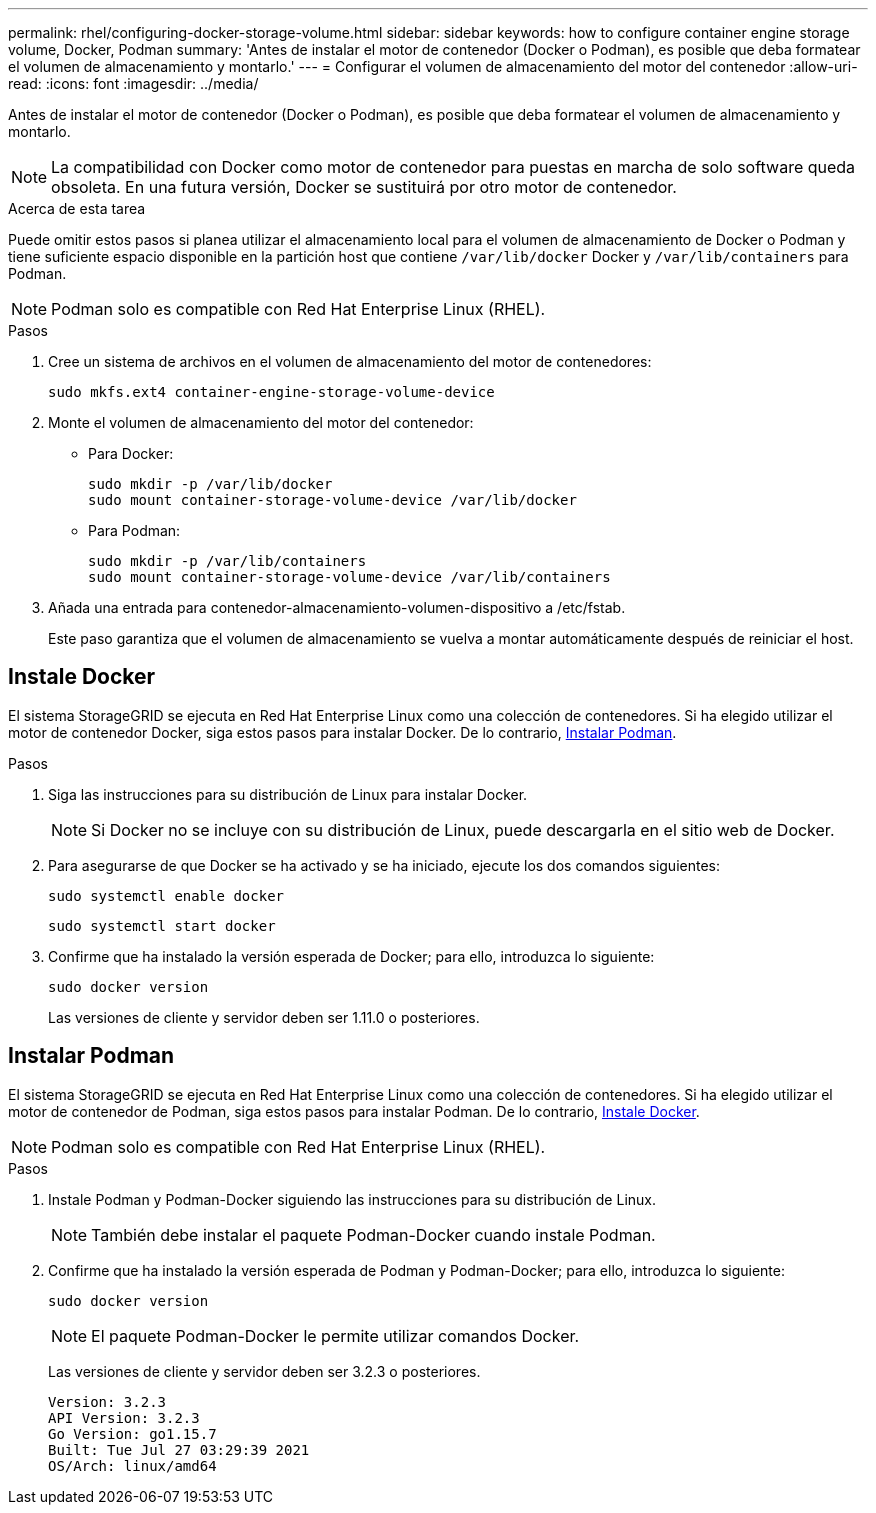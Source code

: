---
permalink: rhel/configuring-docker-storage-volume.html 
sidebar: sidebar 
keywords: how to configure container engine storage volume, Docker, Podman 
summary: 'Antes de instalar el motor de contenedor (Docker o Podman), es posible que deba formatear el volumen de almacenamiento y montarlo.' 
---
= Configurar el volumen de almacenamiento del motor del contenedor
:allow-uri-read: 
:icons: font
:imagesdir: ../media/


[role="lead"]
Antes de instalar el motor de contenedor (Docker o Podman), es posible que deba formatear el volumen de almacenamiento y montarlo.


NOTE: La compatibilidad con Docker como motor de contenedor para puestas en marcha de solo software queda obsoleta. En una futura versión, Docker se sustituirá por otro motor de contenedor.

.Acerca de esta tarea
Puede omitir estos pasos si planea utilizar el almacenamiento local para el volumen de almacenamiento de Docker o Podman y tiene suficiente espacio disponible en la partición host que contiene `/var/lib/docker` Docker y `/var/lib/containers` para Podman.


NOTE: Podman solo es compatible con Red Hat Enterprise Linux (RHEL).

.Pasos
. Cree un sistema de archivos en el volumen de almacenamiento del motor de contenedores:
+
[listing]
----
sudo mkfs.ext4 container-engine-storage-volume-device
----
. Monte el volumen de almacenamiento del motor del contenedor:
+
** Para Docker:
+
[listing]
----
sudo mkdir -p /var/lib/docker
sudo mount container-storage-volume-device /var/lib/docker
----
** Para Podman:
+
[listing]
----
sudo mkdir -p /var/lib/containers
sudo mount container-storage-volume-device /var/lib/containers
----


. Añada una entrada para contenedor-almacenamiento-volumen-dispositivo a /etc/fstab.
+
Este paso garantiza que el volumen de almacenamiento se vuelva a montar automáticamente después de reiniciar el host.





== Instale Docker

El sistema StorageGRID se ejecuta en Red Hat Enterprise Linux como una colección de contenedores. Si ha elegido utilizar el motor de contenedor Docker, siga estos pasos para instalar Docker. De lo contrario, <<Instalar Podman,Instalar Podman>>.

.Pasos
. Siga las instrucciones para su distribución de Linux para instalar Docker.
+

NOTE: Si Docker no se incluye con su distribución de Linux, puede descargarla en el sitio web de Docker.

. Para asegurarse de que Docker se ha activado y se ha iniciado, ejecute los dos comandos siguientes:
+
[listing]
----
sudo systemctl enable docker
----
+
[listing]
----
sudo systemctl start docker
----
. Confirme que ha instalado la versión esperada de Docker; para ello, introduzca lo siguiente:
+
[listing]
----
sudo docker version
----
+
Las versiones de cliente y servidor deben ser 1.11.0 o posteriores.





== Instalar Podman

El sistema StorageGRID se ejecuta en Red Hat Enterprise Linux como una colección de contenedores. Si ha elegido utilizar el motor de contenedor de Podman, siga estos pasos para instalar Podman. De lo contrario, <<Instale Docker,Instale Docker>>.


NOTE: Podman solo es compatible con Red Hat Enterprise Linux (RHEL).

.Pasos
. Instale Podman y Podman-Docker siguiendo las instrucciones para su distribución de Linux.
+

NOTE: También debe instalar el paquete Podman-Docker cuando instale Podman.

. Confirme que ha instalado la versión esperada de Podman y Podman-Docker; para ello, introduzca lo siguiente:
+
[listing]
----
sudo docker version
----
+

NOTE: El paquete Podman-Docker le permite utilizar comandos Docker.

+
Las versiones de cliente y servidor deben ser 3.2.3 o posteriores.

+
[listing]
----
Version: 3.2.3
API Version: 3.2.3
Go Version: go1.15.7
Built: Tue Jul 27 03:29:39 2021
OS/Arch: linux/amd64
----

